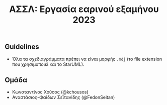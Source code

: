 #+title: ΑΣΣΛ: Εργασία εαρινού εξαμήνου 2023
#+language: gr
#+options: num:nil toc:nil date:nil timestamp:nil

** Guidelines

- Όλα τα σχεδιαγράμματα πρέπει να είναι μορφής =.mdj= (το file extension που χρησιμοποιεί και το StarUML).

** Ομάδα

- Κωνσταντίνος Χούσος (@kchousos)
- Αναστάσιος-Φαίδων Σεϊτανίδης (@FedonSeitan)
